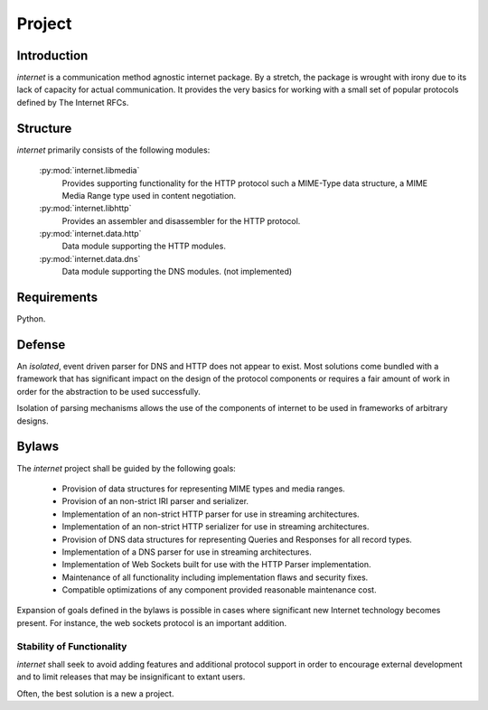 =======
Project
=======

Introduction
============

`internet` is a communication method agnostic internet package. By a stretch,
the package is wrought with irony due to its lack of capacity for actual
communication. It provides the very basics for working with a small set of
popular protocols defined by The Internet RFCs.

Structure
=========

`internet` primarily consists of the following modules:

 :py:mod:`internet.libmedia`
  Provides supporting functionality for the HTTP protocol such
  a MIME-Type data structure, a MIME Media Range type used
  in content negotiation.

 :py:mod:`internet.libhttp`
  Provides an assembler and disassembler for the HTTP protocol.

 :py:mod:`internet.data.http`
  Data module supporting the HTTP modules.

 :py:mod:`internet.data.dns`
  Data module supporting the DNS modules. (not implemented)

Requirements
============

Python.

Defense
=======

An *isolated*, event driven parser for DNS and HTTP does not appear to exist. Most
solutions come bundled with a framework that has significant impact on the
design of the protocol components or requires a fair amount of work in order for
the abstraction to be used successfully.

Isolation of parsing mechanisms allows the use of the components of internet
to be used in frameworks of arbitrary designs.

Bylaws
======

The `internet` project shall be guided by the following goals:

 * Provision of data structures for representing MIME types and media ranges.
 * Provision of an non-strict IRI parser and serializer.
 * Implementation of an non-strict HTTP parser for use in streaming architectures.
 * Implementation of an non-strict HTTP serializer for use in streaming architectures.
 * Provision of DNS data structures for representing Queries and Responses
   for all record types.
 * Implementation of a DNS parser for use in streaming architectures.
 * Implementation of Web Sockets built for use with the HTTP Parser implementation.
 * Maintenance of all functionality including implementation flaws and security fixes.
 * Compatible optimizations of any component provided reasonable maintenance cost.

Expansion of goals defined in the bylaws is possible in cases where significant
new Internet technology becomes present. For instance, the web sockets protocol is an
important addition.

Stability of Functionality
--------------------------

`internet` shall seek to avoid adding features and additional protocol support in
order to encourage external development and to limit releases that may be
insignificant to extant users.

Often, the best solution is a new a project.
